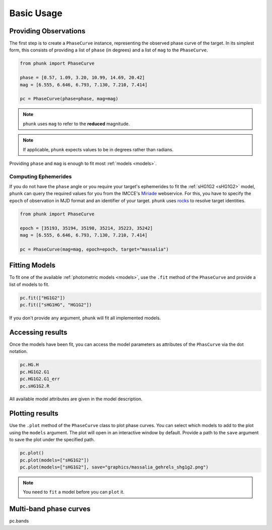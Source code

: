 Basic Usage
-----------

.. dot graph
..
.. phase curve -> models -> a + b exp c
.. phase curve -> models -> HG1G2
.. phase curve -> models -> HG12
.. phase curve -> models -> HG
.. phase curve -> models -> HG12*
.. phase curve -> models -> sHG1G2
..
.. phase curve -> phase
.. phase curve -> mag
.. phase curve -> band
.. phase curve -> redmag
.. phase curve -> epoch
..
.. phase curve -> target -> rocks.Rock
.. phase curve -> target -> ephemerides
.. phase curve -> target -> ephemerides -> phase
.. phase curve -> target -> ephemerides -> ra
.. phase curve -> target -> ephemerides -> dec
..
.. Specify epoch in MJD
..
.. pc = phunk.PhaseCurve(mag=..., target='Massalia', epoch=...)
.. pc.fit(sHG1G2)
.. pc.plot()

Providing Observations
======================

The first step is to create a ``PhaseCurve`` instance, representing the observed phase curve
of the target. In its simplest form, this consists of providing a list of ``phase`` (in degrees)
and a list of ``mag`` to the ``PhaseCurve``.

.. code-block:: python

   from phunk import PhaseCurve

   phase = [0.57, 1.09, 3.20, 10.99, 14.69, 20.42]
   mag = [6.555, 6.646, 6.793, 7.130, 7.210, 7.414]

   pc = PhaseCurve(phase=phase, mag=mag)

.. Note::

  ``phunk`` uses ``mag`` to refer to the **reduced** magnitude.

.. Note::

   If applicable, ``phunk`` expects values to be in degrees rather than radians.

Providing ``phase`` and ``mag`` is enough to fit most :ref:`models <models>`.

Computing Ephemerides
+++++++++++++++++++++

If you do not have the ``phase`` angle or you require your target's ephemerides to fit the :ref:`sHG1G2 <sHG1G2>` model, ``phunk``
can query the required values for you from the IMCCE's `Miriade <https://ssp.imcce.fr/webservices/miriade/>`_ webservice.
For this, you have to specify the ``epoch`` of observation in MJD format and an identifier of your target. ``phunk`` uses `rocks <https://rocks.readthedocs.io>`_
to resolve target identities.

.. code-block:: python

   from phunk import PhaseCurve

   epoch = [35193, 35194, 35198, 35214, 35223, 35242]
   mag = [6.555, 6.646, 6.793, 7.130, 7.210, 7.414]

   pc = PhaseCurve(mag=mag, epoch=epoch, target="massalia")

Fitting Models
==============

To fit one of the available :ref:`photometric models <models>`, use the ``.fit`` method of the ``PhaseCurve``
and provide a list of models to fit.

.. code-block:: python

   pc.fit(["HG1G2"])
   pc.fit(["sHG1HG", "HG1G2"])

If you don't provide any argument, ``phunk`` will fit all implemented models.

.. Datapoints can be weighted by providing the ``weights`` argument.
..
.. .. code-block:: python
..
..    pc.fit("HG1G2", weights=[...])

Accessing results
=================

Once the models have been fit, you can access the model parameters as attributes of
the ``PhasCurve`` via the dot notation.

.. code-block:: python

   pc.HG.H
   pc.HG1G2.G1
   pc.HG1G2.G1_err
   pc.sHG1G2.R

All available model attributes are given in the model description.

Plotting results
================

Use the ``.plot`` method of the ``PhaseCurve`` class to plot phase curves.
You can select which models to add to the plot using the ``models`` argument.
The plot will open in an interactive window by default. Provide a path to the ``save``
argument to save the plot under the specified path.

.. code-block:: python

   pc.plot()
   pc.plot(models=["sHG1G2"])
   pc.plot(models=["sHG1G2"], save="graphics/massalia_gehrels_shg1g2.png")

.. Note::

   You need to ``fit`` a model before you can ``plot`` it.

Multi-band phase curves
=======================
pc.bands
